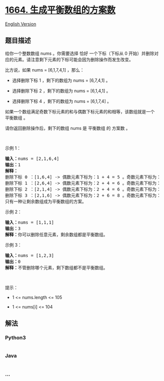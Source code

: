 * [[https://leetcode-cn.com/problems/ways-to-make-a-fair-array][1664.
生成平衡数组的方案数]]
  :PROPERTIES:
  :CUSTOM_ID: 生成平衡数组的方案数
  :END:
[[./solution/1600-1699/1664.Ways to Make a Fair Array/README_EN.org][English
Version]]

** 题目描述
   :PROPERTIES:
   :CUSTOM_ID: 题目描述
   :END:

#+begin_html
  <!-- 这里写题目描述 -->
#+end_html

#+begin_html
  <p>
#+end_html

给你一个整数数组 nums 。你需要选择 恰好 一个下标（下标从
0 开始）并删除对应的元素。请注意剩下元素的下标可能会因为删除操作而发生改变。

#+begin_html
  </p>
#+end_html

#+begin_html
  <p>
#+end_html

比方说，如果 nums = [6,1,7,4,1] ，那么：

#+begin_html
  </p>
#+end_html

#+begin_html
  <ul>
#+end_html

#+begin_html
  <li>
#+end_html

选择删除下标 1 ，剩下的数组为 nums = [6,7,4,1] 。

#+begin_html
  </li>
#+end_html

#+begin_html
  <li>
#+end_html

选择删除下标 2 ，剩下的数组为 nums = [6,1,4,1] 。

#+begin_html
  </li>
#+end_html

#+begin_html
  <li>
#+end_html

选择删除下标 4 ，剩下的数组为 nums = [6,1,7,4] 。

#+begin_html
  </li>
#+end_html

#+begin_html
  </ul>
#+end_html

#+begin_html
  <p>
#+end_html

如果一个数组满足奇数下标元素的和与偶数下标元素的和相等，该数组就是一个
平衡数组 。

#+begin_html
  </p>
#+end_html

#+begin_html
  <p>
#+end_html

请你返回删除操作后，剩下的数组 nums 是 平衡数组 的 方案数 。

#+begin_html
  </p>
#+end_html

#+begin_html
  <p>
#+end_html

 

#+begin_html
  </p>
#+end_html

#+begin_html
  <p>
#+end_html

示例 1：

#+begin_html
  </p>
#+end_html

#+begin_html
  <pre>
  <b>输入：</b>nums = [2,1,6,4]
  <b>输出：</b>1
  <strong>解释：</strong>
  删除下标 0 ：[1,6,4] -> 偶数元素下标为：1 + 4 = 5 。奇数元素下标为：6 。不平衡。
  删除下标 1 ：[2,6,4] -> 偶数元素下标为：2 + 4 = 6 。奇数元素下标为：6 。平衡。
  删除下标 2 ：[2,1,4] -> 偶数元素下标为：2 + 4 = 6 。奇数元素下标为：1 。不平衡。
  删除下标 3 ：[2,1,6] -> 偶数元素下标为：2 + 6 = 8 。奇数元素下标为：1 。不平衡。
  只有一种让剩余数组成为平衡数组的方案。
  </pre>
#+end_html

#+begin_html
  <p>
#+end_html

示例 2：

#+begin_html
  </p>
#+end_html

#+begin_html
  <pre>
  <b>输入：</b>nums = [1,1,1]
  <b>输出：</b>3
  <b>解释：</b>你可以删除任意元素，剩余数组都是平衡数组。
  </pre>
#+end_html

#+begin_html
  <p>
#+end_html

示例 3：

#+begin_html
  </p>
#+end_html

#+begin_html
  <pre>
  <b>输入：</b>nums = [1,2,3]
  <b>输出：</b>0
  <b>解释：</b>不管删除哪个元素，剩下数组都不是平衡数组。
  </pre>
#+end_html

#+begin_html
  <p>
#+end_html

 

#+begin_html
  </p>
#+end_html

#+begin_html
  <p>
#+end_html

提示：

#+begin_html
  </p>
#+end_html

#+begin_html
  <ul>
#+end_html

#+begin_html
  <li>
#+end_html

1 <= nums.length <= 105

#+begin_html
  </li>
#+end_html

#+begin_html
  <li>
#+end_html

1 <= nums[i] <= 104

#+begin_html
  </li>
#+end_html

#+begin_html
  </ul>
#+end_html

** 解法
   :PROPERTIES:
   :CUSTOM_ID: 解法
   :END:

#+begin_html
  <!-- 这里可写通用的实现逻辑 -->
#+end_html

#+begin_html
  <!-- tabs:start -->
#+end_html

*** *Python3*
    :PROPERTIES:
    :CUSTOM_ID: python3
    :END:

#+begin_html
  <!-- 这里可写当前语言的特殊实现逻辑 -->
#+end_html

#+begin_src python
#+end_src

*** *Java*
    :PROPERTIES:
    :CUSTOM_ID: java
    :END:

#+begin_html
  <!-- 这里可写当前语言的特殊实现逻辑 -->
#+end_html

#+begin_src java
#+end_src

*** *...*
    :PROPERTIES:
    :CUSTOM_ID: section
    :END:
#+begin_example
#+end_example

#+begin_html
  <!-- tabs:end -->
#+end_html
